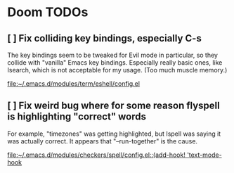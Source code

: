 * Doom TODOs
** [ ] Fix colliding key bindings, especially C-s
The key bindings seem to be tweaked for Evil mode in particular, so they collide
with "vanilla" Emacs key bindings. Especially really basic ones, like Isearch,
which is not acceptable for my usage. (Too much muscle memory.)

[[file:~/.emacs.d/modules/term/eshell/config.el]]
** [ ] Fix weird bug where for some reason flyspell is highlighting "correct" words
For example, "timezones" was getting highlighted, but Ispell was saying it was
actually correct. It appears that "--run-together" is the cause.

[[file:~/.emacs.d/modules/checkers/spell/config.el::(add-hook! 'text-mode-hook]]
